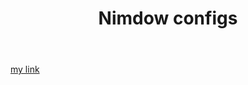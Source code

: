 #+TITLE: Nimdow configs

[[https://github.com/scmutalisk/nimdow_config/blob/master/config.toml][my link]]
